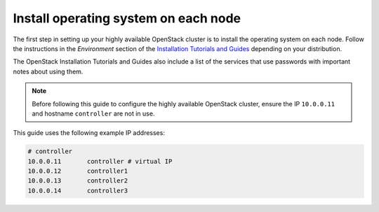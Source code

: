 =====================================
Install operating system on each node
=====================================

The first step in setting up your highly available OpenStack cluster
is to install the operating system on each node.
Follow the instructions in the *Environment* section of the
`Installation Tutorials and Guides <http://docs.openstack.org/project-install-guide/newton>`_
depending on your distribution.

The OpenStack Installation Tutorials and Guides also include a list of
the services that use passwords with important notes about using
them.

.. note::

   Before following this guide to configure the highly available
   OpenStack cluster, ensure the IP ``10.0.0.11`` and hostname
   ``controller`` are not in use.

This guide uses the following example IP addresses:

.. code-block:: none

   # controller
   10.0.0.11       controller # virtual IP
   10.0.0.12       controller1
   10.0.0.13       controller2
   10.0.0.14       controller3
